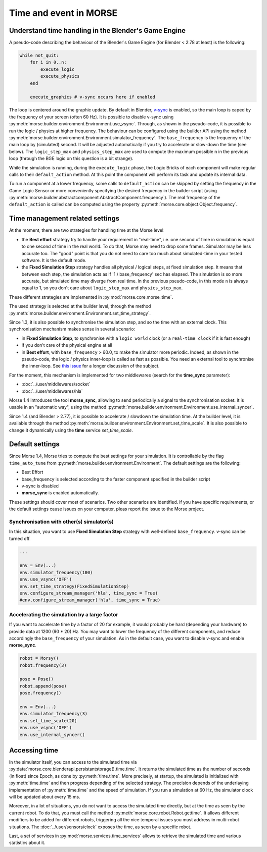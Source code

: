Time and event in MORSE
=======================

Understand time handling in the Blender's Game Engine
-----------------------------------------------------

A pseudo-code describing the behaviour of the Blender's Game Engine (for
Blender < 2.78 at least) is the following:

.. code-block:: pascal

    while not_quit:
        for i in 0..n:
            execute_logic
            execute_physics
        end

        execute_graphics # v-sync occurs here if enabled

The loop is centered around the graphic update. By default in Blender, `v-sync
<https://en.wikipedia.org/wiki/Screen_tearing>`_ is enabled, so the main loop
is caped by the frequency of your screen (often 60 Hz). It is possible to
disable v-sync using
:py:meth:`morse.builder.environment.Environment.use_vsync`.  Through, as shown
in the pseudo-code, it is possible to run the logic / physics at higher
frequency. The behaviour can be configured using the builder API using the
method
:py:meth:`morse.builder.environment.Environment.simulator_frequency`.  The
``base_frequency`` is the frequency of the main loop by (simulated) second. It
will be adjusted automatically if you try to accelerate or slow-down the time
(see below). The ``logic_step_max`` and ``physics_step_max`` are used to
compute the maximum possible ``n`` in the previous loop (through the BGE logic
on this question is a bit strange).

While the simulation is running, during the ``execute_logic`` phase, the Logic
Bricks of each component will make regular calls to their ``default_action``
method. At this point the component will perform its task and update its
internal data.

To run a component at a lower frequency, some calls to ``default_action`` can
be skipped by setting the frequency in the Game Logic Sensor or more
conveniently specifying the desired frequency in the builder script (using
:py:meth:`morse.builder.abstractcomponent.AbstractComponent.frequency`). The
real frequency of the ``default_action`` is called can be computed using the
property :py:meth:`morse.core.object.Object.frequency`.

Time management related settings
--------------------------------

At the moment, there are two strategies for handling time at the Morse level:

- the **Best effort** strategy try to handle your requirement in "real-time",
  i.e. one second of time in simulation is equal to one second of time in the
  real world. To do that, Morse may need to drop some frames. Simulator may be
  less accurate too. The "good" point is that you do not need to care too much
  about simulated-time in your tested software. It is the default mode.

- the **Fixed Simulation Step** strategy handles all physical / logical steps,
  at fixed simulation step. It means that between each step, the simulation
  acts as if '1 / base_frequency' sec has elapsed. The simulation is so more
  accurate, but simulated time may diverge from real time. In the previous
  pseudo-code, in this mode ``n`` is always equal to 1, so you don't care
  about ``logic_step_max`` and ``physics_step_max``.

These different strategies are implemented in :py:mod:`morse.core.morse_time`.

The used strategy is selected at the builder level, through the method
:py:meth:`morse.builder.environment.Environment.set_time_strategy`.

Since 1.3, it is also possible to synchronise the simulation step, and so the
time with an external clock. This synchronisation mechanism makes sense in
several scenario:

- in **Fixed Simulation Step**, to synchronise with a ``logic world`` clock
  (or a ``real-time clock`` if it is fast enough)
- if you don't care of the physical engine at all
- in **Best effort**, with ``base_frequency`` > 60.0, to make the simulator more
  periodic. Indeed, as shown in the pseudo-code, the logic / physics
  inner-loop is called as fast as possible. You need an external tool to
  synchronise the inner-loop. See `this issue <https://github.com/morse-simulator/morse/issues/683>`_ 
  for a longer discussion of the subject.

For the moment, this mechanism is implemented for two middlewares (search for
the **time_sync** parameter):

- :doc:`../user/middlewares/socket`
- :doc:`../user/middlewares/hla`

Morse 1.4 introduces the tool **morse_sync**, allowing to send periodically a
signal to the synchronisation socket. It is usable in an "automatic way",
using the method
:py:meth:`morse.builder.environment.Environment.use_internal_syncer`.

Since 1.4 (and Blender > 2.77), it is possible to accelerate / slowdown the
simulation time. At the builder level, it is available through the method
:py:meth:`morse.builder.environment.Environment.set_time_scale`. It is also
possible to change it dynamically using the **time** service `set_time_scale`.

Default settings
----------------

Since Morse 1.4, Morse tries to compute the best settings for your simulation.
It is controllable by the flag ``time_auto_tune`` from
:py:meth:`morse.builder.environment.Environment`. The default
settings are the following:

- Best Effort
- base_frequency is selected according to the faster component specified in
  the builder script
- v-sync is disabled
- **morse_sync** is enabled automatically.

These settings should cover most of scenarios. Two other scenarios are
identified.  If you have specific requirements, or the default settings cause
issues on your computer, pleas report the issue to the Morse project.

Synchronisation with other(s) simulator(s)
++++++++++++++++++++++++++++++++++++++++++

In this situation, you want to use **Fixed Simulation Step** strategy with
well-defined ``base_frequency``. v-sync can be turned off.

.. code-block :: python

    ...

    env = Env(...)
    env.simulator_frequency(100)
    env.use_vsync('OFF')
    env.set_time_strategy(FixedSimulationStep)
    env.configure_stream_manager('hla', time_sync = True)
    #env.configure_stream_manager('hla', time_sync = True)

Accelerating the simulation by a large factor
+++++++++++++++++++++++++++++++++++++++++++++

If you want to accelerate time by a factor of 20 for example, it would
probably be hard (depending your hardware) to provide data at 1200 (60 * 20)
Hz. You may want to lower the frequency of the different components, and
reduce accordingly the ``base_frequency`` of your simulation. As in the
default case, you want to disable v-sync and enable **morse_sync**.


.. code-block :: python

    robot = Morsy()
    robot.frequency(3) 

    pose = Pose()
    robot.append(pose)
    pose.frequency()

    env = Env(...)
    env.simulator_frequency(3)
    env.set_time_scale(20)
    env.use_vsync('OFF')
    env.use_internal_syncer()

Accessing time
--------------

In the simulator itself, you can access to the simulated time via
:py:data:`morse.core.blenderapi.persistantstorage().time.time`. It returns the
simulated time as the number of seconds (in float) since Epoch, as done by
:py:meth:`time.time`. More precisely, at startup, the simulated is initialized
with :py:meth:`time.time` and then progress depending of the selected
strategy. The precision depends of the underlaying implementation of
:py:meth:`time.time` and the speed of simulation. If you run a simulation at
60 Hz, the simulator clock will be updated about every 15 ms.

Moreover, in a lot of situations, you do not want to access the
simulated time directly, but at the time as seen by the current robot. To do that, you
must call the method :py:meth:`morse.core.robot.Robot.gettime`. It allows
different modifiers to be added for different robots, triggering all the nice temporal
issues you must address in multi-robot situations. The
:doc:`../user/sensors/clock` exposes the time, as seen by a specific
robot.

Last, a set of services in :py:mod:`morse.services.time_services` allows to
retrieve the simulated time and various statistics about it.
 
